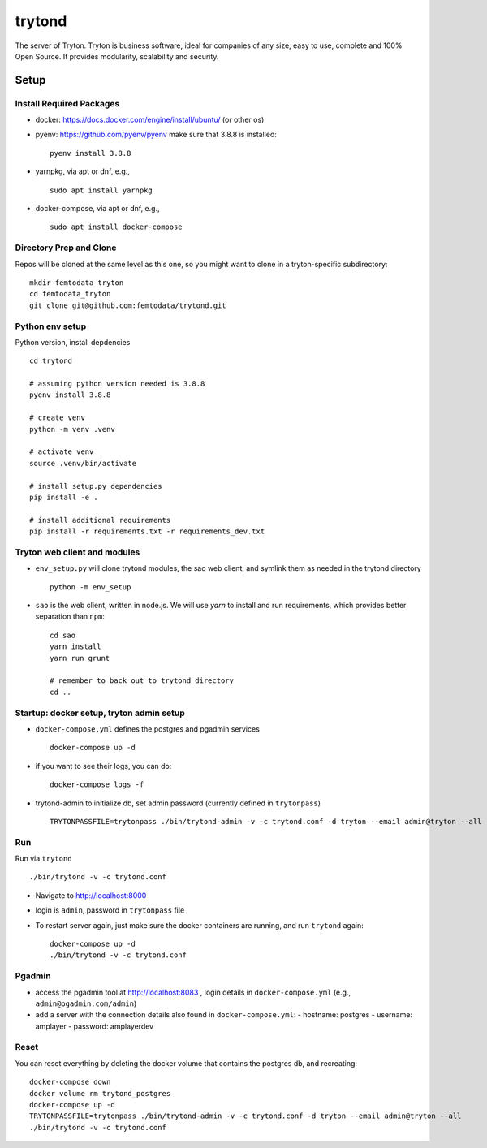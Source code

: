trytond
=======

The server of Tryton.
Tryton is business software, ideal for companies of any size, easy to use,
complete and 100% Open Source.
It provides modularity, scalability and security.

Setup
-----

Install Required Packages
++++

- docker: https://docs.docker.com/engine/install/ubuntu/ (or other os)
- pyenv: https://github.com/pyenv/pyenv
  make sure that 3.8.8 is installed:
  ::
     pyenv install 3.8.8
- yarnpkg, via apt or dnf, e.g.,
  ::
     sudo apt install yarnpkg
- docker-compose, via apt or dnf, e.g.,
  ::
     sudo apt install docker-compose


Directory Prep and Clone
++++

Repos will be cloned at the same level as this one, so you might want to clone in a tryton-specific subdirectory:
::
   mkdir femtodata_tryton
   cd femtodata_tryton
   git clone git@github.com:femtodata/trytond.git

Python env setup
++++
Python version, install depdencies
::
   cd trytond

   # assuming python version needed is 3.8.8
   pyenv install 3.8.8

   # create venv
   python -m venv .venv

   # activate venv
   source .venv/bin/activate

   # install setup.py dependencies
   pip install -e .

   # install additional requirements
   pip install -r requirements.txt -r requirements_dev.txt

Tryton web client and modules
++++
- ``env_setup.py`` will clone trytond modules, the sao web client, and symlink them as needed in the trytond directory
  ::
     python -m env_setup
- ``sao`` is the web client, written in node.js. We will use `yarn` to install and run requirements, which provides better separation than ``npm``:
  ::
     cd sao
     yarn install
     yarn run grunt

     # remember to back out to trytond directory
     cd ..


Startup: docker setup, tryton admin setup
++++
- ``docker-compose.yml`` defines the postgres and pgadmin services
  ::
     docker-compose up -d
- if you want to see their logs, you can do:
  ::
     docker-compose logs -f
- trytond-admin to initialize db, set admin password (currently defined in ``trytonpass``)
  ::
     TRYTONPASSFILE=trytonpass ./bin/trytond-admin -v -c trytond.conf -d tryton --email admin@tryton --all

Run
++++
Run via ``trytond``
::
   ./bin/trytond -v -c trytond.conf

- Navigate to http://localhost:8000
- login is ``admin``, password in ``trytonpass`` file
- To restart server again, just make sure the docker containers are running, and run ``trytond`` again:
  ::
     docker-compose up -d
     ./bin/trytond -v -c trytond.conf


Pgadmin
++++
- access the pgadmin tool at http://localhost:8083 , login details in ``docker-compose.yml`` (e.g., ``admin@pgadmin.com/admin``)
- add a server with the connection details also found in ``docker-compose.yml``:
  - hostname: postgres
  - username: amplayer
  - password: amplayerdev

Reset
++++
You can reset everything by deleting the docker volume that contains the postgres db, and recreating:
::
   docker-compose down
   docker volume rm trytond_postgres
   docker-compose up -d
   TRYTONPASSFILE=trytonpass ./bin/trytond-admin -v -c trytond.conf -d tryton --email admin@tryton --all
   ./bin/trytond -v -c trytond.conf
